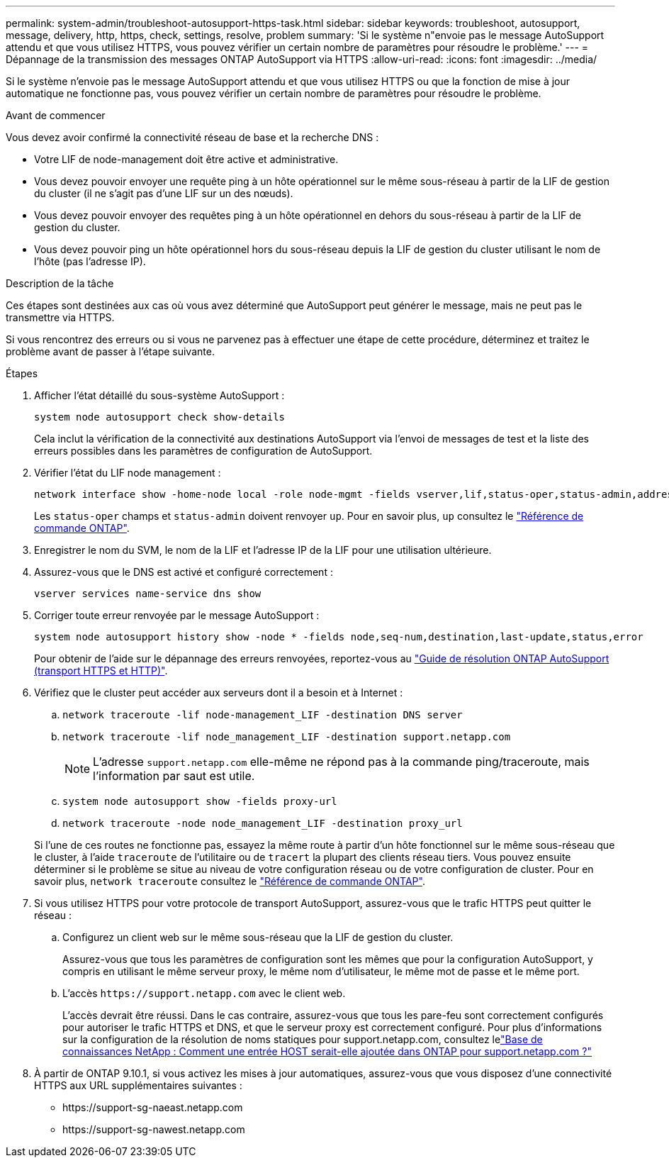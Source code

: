 ---
permalink: system-admin/troubleshoot-autosupport-https-task.html 
sidebar: sidebar 
keywords: troubleshoot, autosupport, message, delivery, http, https, check, settings, resolve, problem 
summary: 'Si le système n"envoie pas le message AutoSupport attendu et que vous utilisez HTTPS, vous pouvez vérifier un certain nombre de paramètres pour résoudre le problème.' 
---
= Dépannage de la transmission des messages ONTAP AutoSupport via HTTPS
:allow-uri-read: 
:icons: font
:imagesdir: ../media/


[role="lead"]
Si le système n'envoie pas le message AutoSupport attendu et que vous utilisez HTTPS ou que la fonction de mise à jour automatique ne fonctionne pas, vous pouvez vérifier un certain nombre de paramètres pour résoudre le problème.

.Avant de commencer
Vous devez avoir confirmé la connectivité réseau de base et la recherche DNS :

* Votre LIF de node-management doit être active et administrative.
* Vous devez pouvoir envoyer une requête ping à un hôte opérationnel sur le même sous-réseau à partir de la LIF de gestion du cluster (il ne s'agit pas d'une LIF sur un des nœuds).
* Vous devez pouvoir envoyer des requêtes ping à un hôte opérationnel en dehors du sous-réseau à partir de la LIF de gestion du cluster.
* Vous devez pouvoir ping un hôte opérationnel hors du sous-réseau depuis la LIF de gestion du cluster utilisant le nom de l'hôte (pas l'adresse IP).


.Description de la tâche
Ces étapes sont destinées aux cas où vous avez déterminé que AutoSupport peut générer le message, mais ne peut pas le transmettre via HTTPS.

Si vous rencontrez des erreurs ou si vous ne parvenez pas à effectuer une étape de cette procédure, déterminez et traitez le problème avant de passer à l'étape suivante.

.Étapes
. Afficher l'état détaillé du sous-système AutoSupport :
+
`system node autosupport check show-details`

+
Cela inclut la vérification de la connectivité aux destinations AutoSupport via l'envoi de messages de test et la liste des erreurs possibles dans les paramètres de configuration de AutoSupport.

. Vérifier l'état du LIF node management :
+
[source, cli]
----
network interface show -home-node local -role node-mgmt -fields vserver,lif,status-oper,status-admin,address,role
----
+
Les `status-oper` champs et `status-admin` doivent renvoyer `up`. Pour en savoir plus, `up` consultez le link:https://docs.netapp.com/us-en/ontap-cli/up.html["Référence de commande ONTAP"^].

. Enregistrer le nom du SVM, le nom de la LIF et l'adresse IP de la LIF pour une utilisation ultérieure.
. Assurez-vous que le DNS est activé et configuré correctement :
+
[source, cli]
----
vserver services name-service dns show
----
. Corriger toute erreur renvoyée par le message AutoSupport :
+
[source, cli]
----
system node autosupport history show -node * -fields node,seq-num,destination,last-update,status,error
----
+
Pour obtenir de l'aide sur le dépannage des erreurs renvoyées, reportez-vous au link:https://kb.netapp.com/Advice_and_Troubleshooting/Data_Storage_Software/ONTAP_OS/ONTAP_AutoSupport_(Transport_HTTPS_and_HTTP)_Resolution_Guide["Guide de résolution ONTAP AutoSupport (transport HTTPS et HTTP)"^].

. Vérifiez que le cluster peut accéder aux serveurs dont il a besoin et à Internet :
+
.. `network traceroute -lif node-management_LIF -destination DNS server`
.. `network traceroute -lif node_management_LIF -destination support.netapp.com`
+
[NOTE]
====
L'adresse `support.netapp.com` elle-même ne répond pas à la commande ping/traceroute, mais l'information par saut est utile.

====
.. `system node autosupport show -fields proxy-url`
.. `network traceroute -node node_management_LIF -destination proxy_url`


+
Si l'une de ces routes ne fonctionne pas, essayez la même route à partir d'un hôte fonctionnel sur le même sous-réseau que le cluster, à l'aide `traceroute` de l'utilitaire ou de `tracert` la plupart des clients réseau tiers. Vous pouvez ensuite déterminer si le problème se situe au niveau de votre configuration réseau ou de votre configuration de cluster. Pour en savoir plus, `network traceroute` consultez le link:https://docs.netapp.com/us-en/ontap-cli/network-traceroute.html["Référence de commande ONTAP"^].

. Si vous utilisez HTTPS pour votre protocole de transport AutoSupport, assurez-vous que le trafic HTTPS peut quitter le réseau :
+
.. Configurez un client web sur le même sous-réseau que la LIF de gestion du cluster.
+
Assurez-vous que tous les paramètres de configuration sont les mêmes que pour la configuration AutoSupport, y compris en utilisant le même serveur proxy, le même nom d'utilisateur, le même mot de passe et le même port.

.. L'accès `+https://support.netapp.com+` avec le client web.
+
L'accès devrait être réussi. Dans le cas contraire, assurez-vous que tous les pare-feu sont correctement configurés pour autoriser le trafic HTTPS et DNS, et que le serveur proxy est correctement configuré. Pour plus d'informations sur la configuration de la résolution de noms statiques pour support.netapp.com, consultez lelink:https://kb.netapp.com/Advice_and_Troubleshooting/Data_Storage_Software/ONTAP_OS/How_would_a_HOST_entry_be_added_in_ONTAP_for_support.netapp.com%3F["Base de connaissances NetApp : Comment une entrée HOST serait-elle ajoutée dans ONTAP pour support.netapp.com ?"^]



. À partir de ONTAP 9.10.1, si vous activez les mises à jour automatiques, assurez-vous que vous disposez d'une connectivité HTTPS aux URL supplémentaires suivantes :
+
** \https://support-sg-naeast.netapp.com
** \https://support-sg-nawest.netapp.com



